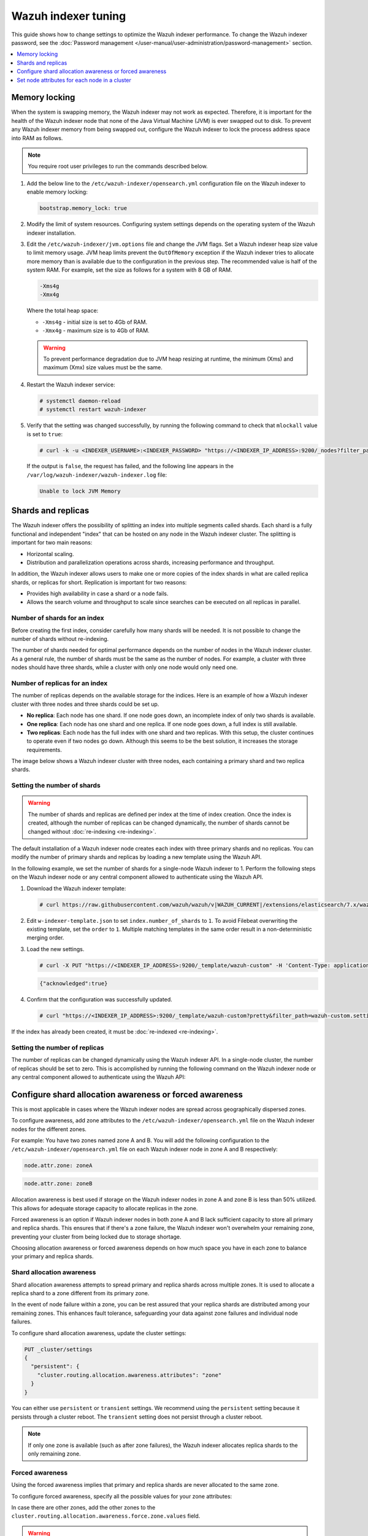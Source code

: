 .. Copyright (C) 2015, Wazuh, Inc.

.. meta::
   :description: Learn how to change settings to optimize the Wazuh indexer performance in this section of te documentation.

Wazuh indexer tuning
====================

This guide shows how to change settings to optimize the Wazuh indexer performance. To change the Wazuh indexer password, see the :doc:`Password management </user-manual/user-administration/password-management>` section.

.. contents::
   :local:
   :depth: 1
   :backlinks: none

Memory locking
--------------

When the system is swapping memory, the Wazuh indexer may not work as expected. Therefore, it is important for the health of the Wazuh indexer node that none of the Java Virtual Machine (JVM) is ever swapped out to disk. To prevent any Wazuh indexer memory from being swapped out, configure the Wazuh indexer to lock the process address space into RAM as follows.

.. note::

   You require root user privileges to run the commands described below.

#. Add the below line to the ``/etc/wazuh-indexer/opensearch.yml`` configuration file on the Wazuh indexer to enable memory locking:

   .. code-block:: yaml

      bootstrap.memory_lock: true

#. Modify the limit of system resources. Configuring system settings depends on the operating system of the Wazuh indexer installation.

   .. tabs::

      .. group-tab:: Systemd

         #. Create a new directory for the file that specifies the system limits:

            .. code-block:: console

               # mkdir -p /etc/systemd/system/wazuh-indexer.service.d/

         #. Run the following command to create the ``wazuh-indexer.conf`` file in the newly created directory with the new system limit added:

            .. code-block:: console

               # cat > /etc/systemd/system/wazuh-indexer.service.d/wazuh-indexer.conf << EOF
               [Service]
               LimitMEMLOCK=infinity
               EOF

      .. group-tab:: SysVinit

         #. Create a new directory for the file that specifies the system limits:

            .. code-block:: console

               # mkdir -p /etc/init.d/wazuh-indexer.service.d/

         #. Run the following command to create the ``wazuh-indexer.conf`` file in the newly created directory with the new system limit added:

            .. code-block:: console

               # cat > /etc/init.d/wazuh-indexer.service.d/wazuh-indexer.conf << EOF
               [Service]
               LimitMEMLOCK=infinity
               EOF

#. Edit the ``/etc/wazuh-indexer/jvm.options`` file and change the JVM flags. Set a Wazuh indexer heap size value to limit memory usage. JVM heap limits prevent the ``OutOfMemory`` exception if the Wazuh indexer tries to allocate more memory than is available due to the configuration in the previous step. The recommended value is half of the system RAM. For example, set the size as follows for a system with 8 GB of RAM.

   .. code-block:: none

      -Xms4g
      -Xmx4g

   Where the total heap space:

   -  ``-Xms4g`` - initial size is set to 4Gb of RAM.
   -  ``-Xmx4g`` - maximum size is to 4Gb of RAM.

   .. warning::

      To prevent performance degradation due to JVM heap resizing at runtime, the minimum (Xms) and maximum (Xmx) size values must be the same.

#. Restart the Wazuh indexer service:

   .. code-block:: console

      # systemctl daemon-reload
      # systemctl restart wazuh-indexer

#. Verify that the setting was changed successfully, by running the following command to check that ``mlockall`` value is set to  ``true``:

   .. code-block:: console

      # curl -k -u <INDEXER_USERNAME>:<INDEXER_PASSWORD> "https://<INDEXER_IP_ADDRESS>:9200/_nodes?filter_path=**.mlockall&pretty"

   .. code-block:: output
      :class: output
      :emphasize-lines: 5

      {
        "nodes" : {
          "sRuGbIQRRfC54wzwIHjJWQ" : {
            "process" : {
              "mlockall" : true
            }
          }
        }
      }

   If the output is ``false``, the request has failed, and the following line appears in the ``/var/log/wazuh-indexer/wazuh-indexer.log`` file:

   .. code-block:: output

      Unable to lock JVM Memory

Shards and replicas
-------------------

The Wazuh indexer offers the possibility of splitting an index into multiple segments called shards. Each shard is a fully functional and independent "index" that can be hosted on any node in the Wazuh indexer cluster. The splitting is important for two main reasons:

-  Horizontal scaling.
-  Distribution and parallelization operations across shards, increasing performance and throughput.

In addition, the Wazuh indexer allows users to make one or more copies of the index shards in what are called replica shards, or replicas for short. Replication is important for two reasons:

-  Provides high availability in case a shard or a node fails.
-  Allows the search volume and throughput to scale since searches can be executed on all replicas in parallel.

Number of shards for an index
^^^^^^^^^^^^^^^^^^^^^^^^^^^^^

Before creating the first index, consider carefully how many shards will be needed. It is not possible to change the number of shards without re-indexing.

The number of shards needed for optimal performance depends on the number of nodes in the Wazuh indexer cluster. As a general rule, the number of shards must be the same as the number of nodes. For example, a cluster with three nodes should have three shards, while a cluster with only one node would only need one.

Number of replicas for an index
^^^^^^^^^^^^^^^^^^^^^^^^^^^^^^^

The number of replicas depends on the available storage for the indices. Here is an example of how a Wazuh indexer cluster with three nodes and three shards could be set up.

-  **No replica**: Each node has one shard. If one node goes down, an incomplete index of only two shards is available.
-  **One replica**: Each node has one shard and one replica. If one node goes down, a full index is still available.
-  **Two replicas**: Each node has the full index with one shard and two replicas. With this setup, the cluster continues to operate even if two nodes go down. Although this seems to be the best solution, it increases the storage requirements.

The image below shows a Wazuh indexer cluster with three nodes, each containing a primary shard and two replica shards.

.. thumbnail:: /images/manual/wazuh-indexer/indexer-cluster-with-shard-replicas-diagram.png
   :title: Wazuh indexer cluster with shards and replicas diagram
   :alt: Wazuh indexer cluster with shards and replicas diagram
   :align: center
   :width: 80%

Setting the number of shards
^^^^^^^^^^^^^^^^^^^^^^^^^^^^

.. warning::

   The number of shards and replicas are defined per index at the time of index creation. Once the index is created, although the number of replicas can be changed dynamically, the number of shards cannot be changed without :doc:`re-indexing <re-indexing>`.

The default installation of a Wazuh indexer node creates each index with three primary shards and no replicas. You can modify the number of primary shards and replicas by loading a new template using the Wazuh API.

In the following example, we set the number of shards for a single-node Wazuh indexer to 1. Perform the following steps on the Wazuh indexer node or any central component allowed to authenticate using the Wazuh API.

#. Download the Wazuh indexer template:

   .. code-block:: console

      # curl https://raw.githubusercontent.com/wazuh/wazuh/v|WAZUH_CURRENT|/extensions/elasticsearch/7.x/wazuh-template.json -o w-indexer-template.json

#. Edit ``w-indexer-template.json`` to set ``index.number_of_shards`` to ``1``. To avoid Filebeat overwriting the existing template, set the ``order`` to ``1``. Multiple matching templates in the same order result in a non-deterministic merging order.

   .. code-block:: none
      :emphasize-lines: 2, 9

      {
        "order": 1,
        "index_patterns": [
          "wazuh-alerts-4.x-*",
          "wazuh-archives-4.x-*"
        ],
        "settings": {
          "index.refresh_interval": "5s",
          "index.number_of_shards": "1",
          "index.number_of_replicas": "0",
          "index.auto_expand_replicas": "0-1",
          "index.mapping.total_fields.limit": 10000,
          ...

#. Load the new settings.

   .. code-block:: console

      # curl -X PUT "https://<INDEXER_IP_ADDRESS>:9200/_template/wazuh-custom" -H 'Content-Type: application/json' -d @w-indexer-template.json -k -u <INDEXER_USERNAME>:<INDEXER_PASSWORD>

   .. code-block:: output
      :class: output

      {"acknowledged":true}

#. Confirm that the configuration was successfully updated.

   .. code-block:: console

      # curl "https://<INDEXER_IP_ADDRESS>:9200/_template/wazuh-custom?pretty&filter_path=wazuh-custom.settings" -k -u <INDEXER_USERNAME>:<INDEXER_PASSWORD>

   .. code-block:: output
      :class: output
      :emphasize-lines: 11

      {
        "wazuh-custom" : {
          "settings" : {
            "index" : {
              "mapping" : {
                "total_fields" : {
                  "limit" : "10000"
                }
              },
              "refresh_interval" : "5s",
              "number_of_shards" : "1",
              "auto_expand_replicas" : "0-1",
              "number_of_replicas" : "0",
              ...

If the index has already been created, it must be :doc:`re-indexed <re-indexing>`.

Setting the number of replicas
^^^^^^^^^^^^^^^^^^^^^^^^^^^^^^

The number of replicas can be changed dynamically using the Wazuh indexer API. In a single-node cluster, the number of replicas should be set to zero. This is accomplished by running the following command on the Wazuh indexer node or any central component allowed to authenticate using the Wazuh API:

.. code-block:: console
   :emphasize-lines: 1, 5

   curl -k -u "<INDEXER_USERNAME>:<INDEXER_PASSWORD>" -XPUT "https://<INDEXER_IP_ADDRESS>:9200/wazuh-alerts-" -H 'Content-Type: application/json' -d'
   {
     "settings": {
       "index": {
         "number_of_replicas": 0
       }
     }
   }'

Configure shard allocation awareness or forced awareness
--------------------------------------------------------

This is most applicable in cases where the Wazuh indexer nodes are spread across geographically dispersed zones.

To configure awareness, add zone attributes to the ``/etc/wazuh-indexer/opensearch.yml`` file on the Wazuh indexer nodes for the different zones.

For example: You have two zones named zone A and B. You will add the following configuration to the ``/etc/wazuh-indexer/opensearch.yml`` file on each Wazuh indexer node in zone A and B respectively:

.. code-block:: yaml

   node.attr.zone: zoneA

.. code-block:: yaml

   node.attr.zone: zoneB

Allocation awareness is best used if storage on the Wazuh indexer nodes in zone A and zone B is less than 50% utilized. This allows for adequate storage capacity to allocate replicas in the zone.

Forced awareness is an option if Wazuh indexer nodes in both zone A and B lack sufficient capacity to store all primary and replica shards. This ensures that if there's a zone failure, the Wazuh indexer won't overwhelm your remaining zone, preventing your cluster from being locked due to storage shortage.

Choosing allocation awareness or forced awareness depends on how much space you have in each zone to balance your primary and replica shards.

Shard allocation awareness
^^^^^^^^^^^^^^^^^^^^^^^^^^

Shard allocation awareness attempts to spread primary and replica shards across multiple zones. It is used to allocate a replica shard to a zone different from its primary zone.

In the event of node failure within a zone, you can be rest assured that your replica shards are distributed among your remaining zones. This enhances fault tolerance, safeguarding your data against zone failures and individual node failures.

To configure shard allocation awareness, update the cluster settings:

.. code-block:: none

   PUT _cluster/settings
   {
     "persistent": {
       "cluster.routing.allocation.awareness.attributes": "zone"
     }
   }

You can either use ``persistent`` or ``transient`` settings. We recommend using the ``persistent`` setting because it persists through a cluster reboot. The ``transient`` setting does not persist through a cluster reboot.

.. note::

   If only one zone is available (such as after zone failures), the Wazuh indexer allocates replica shards to the only remaining zone.

Forced awareness
^^^^^^^^^^^^^^^^^

Using the forced awareness implies that primary and replica shards are never allocated to the same zone.

To configure forced awareness, specify all the possible values for your zone attributes:

.. code-block:: none
   :emphasize-lines: 5

   PUT _cluster/settings
   {
     "persistent": {
       "cluster.routing.allocation.awareness.attributes": "zone",
       "cluster.routing.allocation.awareness.force.zone.values":["zoneA", "zoneB"]
     }
   }

In case there are other zones, add the other zones to the ``cluster.routing.allocation.awareness.force.zone.values`` field.

.. warning::

   If a node fails, forced awareness does not allocate the replicas to another node in the same zone. Instead, the cluster enters a yellow state and only allocates the replicas when nodes in the other zone(s) come online.

Allocation filtering
^^^^^^^^^^^^^^^^^^^^^

This allows a node to be excluded from shard allocation. A common use case is when you want to decommission a node within a zone.

To move shards off a node before decommissioning it, create a filter that excludes the node using its IP address. This will move all shards allocated to that node before it is shut down. You can also use a wildcard ``*`` in a situation where there are more than one node within an IP range to be decommissioned.

.. code-block:: none
   :emphasize-lines: 4

   PUT _cluster/settings
   {
     "persistent": {
       "cluster.routing.allocation.exclude._ip": "192.168.0.*"
     }
   }

Set node attributes for each node in a cluster
----------------------------------------------

By default, each Wazuh indexer node is a master-eligible, data, ingest, and coordinating node. Deciding on the number of nodes, assigning node types, and choosing the hardware for each node type depends on your use case.

Cluster manager nodes
^^^^^^^^^^^^^^^^^^^^^

Cluster manager nodes manage all cluster-wide configurations and modifications, including adding, removing, and allocating shards to nodes, as well as generating and deleting indices and fields.

A distributed consensus technique is used to elect a single cluster-manager node from among the cluster-manager eligible nodes. This cluster-manager node is reelected in the event that the incumbent node fails.

You can specify that a Wazuh indexer node is the cluster manager node, even though this is already done by default.

Set a Wazuh indexer node role to ``cluster_manager`` by adding the following configuration to the ``/etc/wazuh-indexer/opensearch.yml`` file:

.. code-block:: yaml

   node.roles: [ cluster_manager ]

Data nodes
^^^^^^^^^^

The data node is responsible for storing and searching data. It performs all data related operations (indexing, searching, aggregating) on local shards. These are the worker nodes of your Wazuh indexer cluster and need more disk space than any other node type.

Set a Wazuh indexer node role as a data node by adding the following configuration to the ``/etc/wazuh-indexer/opensearch.yml`` file:

.. code-block:: yaml

   node.roles: [ data, ingest ]

As you add data nodes it is important  to keep them balanced between zones. For example, if you have three zones, add a data node for each zone. We recommend using storage and RAM-heavy nodes.

Coordinating nodes
^^^^^^^^^^^^^^^^^^

The coordinating node delegates client requests to the shards on the data nodes, collects and aggregates the results into one final result, and sends it back to the Wazuh dashboard.

Every node is a coordinating node by default, however to make a node a dedicated coordinating node, set ``node.roles`` to an empty list:

.. code-block:: yaml

   node.roles: []
